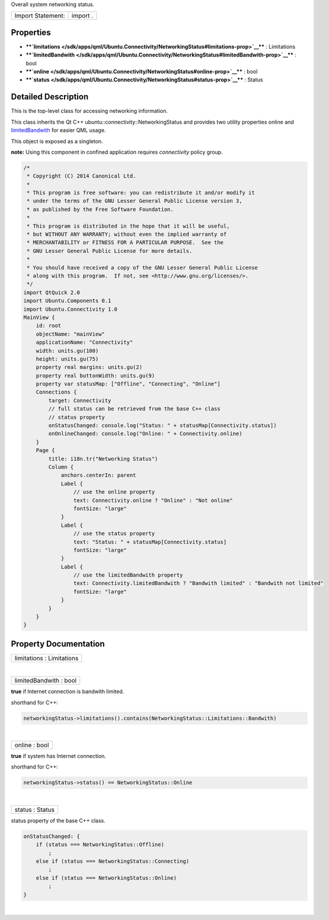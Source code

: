 Overall system networking status.

+---------------------+------------+
| Import Statement:   | import .   |
+---------------------+------------+

Properties
----------

-  ****`limitations </sdk/apps/qml/Ubuntu.Connectivity/NetworkingStatus#limitations-prop>`__****
   : Limitations
-  ****`limitedBandwith </sdk/apps/qml/Ubuntu.Connectivity/NetworkingStatus#limitedBandwith-prop>`__****
   : bool
-  ****`online </sdk/apps/qml/Ubuntu.Connectivity/NetworkingStatus#online-prop>`__****
   : bool
-  ****`status </sdk/apps/qml/Ubuntu.Connectivity/NetworkingStatus#status-prop>`__****
   : Status

Detailed Description
--------------------

This is the top-level class for accessing networking information.

This class inherits the Qt C++ ubuntu::connectivity::NetworkingStatus
and provides two utility properties online and
`limitedBandwith </sdk/apps/qml/Ubuntu.Connectivity/NetworkingStatus#limitedBandwith-prop>`__
for easier QML usage.

This object is exposed as a singleton.

**note:** Using this component in confined application requires
*connectivity* policy group.

.. code:: cpp

    /*
     * Copyright (C) 2014 Canonical Ltd.
     *
     * This program is free software: you can redistribute it and/or modify it
     * under the terms of the GNU Lesser General Public License version 3,
     * as published by the Free Software Foundation.
     *
     * This program is distributed in the hope that it will be useful,
     * but WITHOUT ANY WARRANTY; without even the implied warranty of
     * MERCHANTABILITY or FITNESS FOR A PARTICULAR PURPOSE.  See the
     * GNU Lesser General Public License for more details.
     *
     * You should have received a copy of the GNU Lesser General Public License
     * along with this program.  If not, see <http://www.gnu.org/licenses/>.
     */
    import QtQuick 2.0
    import Ubuntu.Components 0.1
    import Ubuntu.Connectivity 1.0
    MainView {
        id: root
        objectName: "mainView"
        applicationName: "Connectivity"
        width: units.gu(100)
        height: units.gu(75)
        property real margins: units.gu(2)
        property real buttonWidth: units.gu(9)
        property var statusMap: ["Offline", "Connecting", "Online"]
        Connections {
            target: Connectivity
            // full status can be retrieved from the base C++ class
            // status property
            onStatusChanged: console.log("Status: " + statusMap[Connectivity.status])
            onOnlineChanged: console.log("Online: " + Connectivity.online)
        }
        Page {
            title: i18n.tr("Networking Status")
            Column {
                anchors.centerIn: parent
                Label {
                    // use the online property
                    text: Connectivity.online ? "Online" : "Not online"
                    fontSize: "large"
                }
                Label {
                    // use the status property
                    text: "Status: " + statusMap[Connectivity.status]
                    fontSize: "large"
                }
                Label {
                    // use the limitedBandwith property
                    text: Connectivity.limitedBandwith ? "Bandwith limited" : "Bandwith not limited"
                    fontSize: "large"
                }
            }
        }
    }

Property Documentation
----------------------

+--------------------------------------------------------------------------+
|        \ limitations : Limitations                                       |
+--------------------------------------------------------------------------+

| 

+--------------------------------------------------------------------------+
|        \ limitedBandwith : bool                                          |
+--------------------------------------------------------------------------+

**true** if Internet connection is bandwith limited.

shorthand for C++:

.. code:: cpp

    networkingStatus->limitations().contains(NetworkingStatus::Limitations::Bandwith)

| 

+--------------------------------------------------------------------------+
|        \ online : bool                                                   |
+--------------------------------------------------------------------------+

**true** if system has Internet connection.

shorthand for C++:

.. code:: cpp

    networkingStatus->status() == NetworkingStatus::Online

| 

+--------------------------------------------------------------------------+
|        \ status : Status                                                 |
+--------------------------------------------------------------------------+

status property of the base C++ class.

.. code:: cpp

    onStatusChanged: {
        if (status === NetworkingStatus::Offline)
            ;
        else if (status === NetworkingStatus::Connecting)
            ;
        else if (status === NetworkingStatus::Online)
            ;
    }

| 
